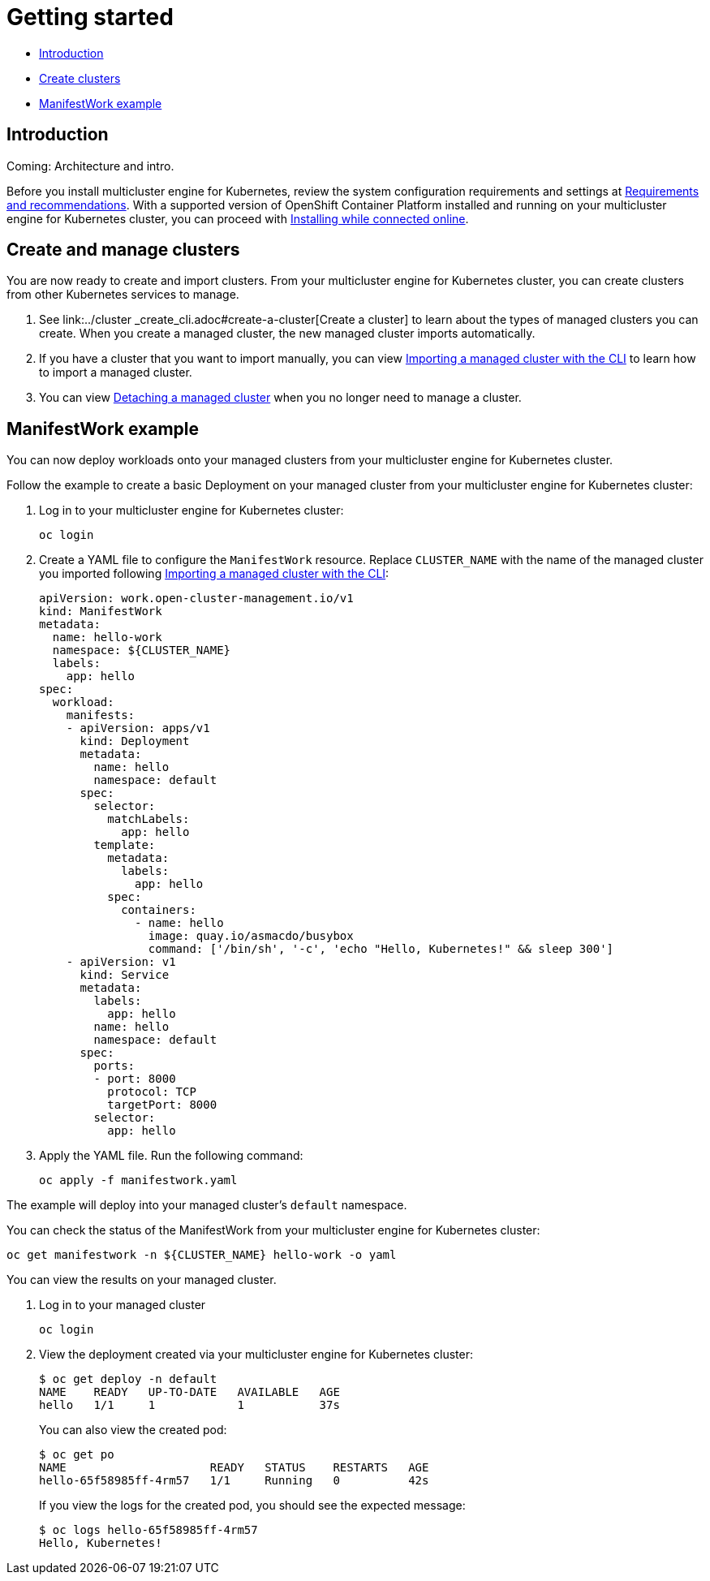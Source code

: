 [#getting-started]
= Getting started

* <<introduction,Introduction>>
* <<create-and-manage-clusters,Create clusters>>
* <<manifestwork-example, ManifestWork example>>

[#introduction]
== Introduction

Coming: Architecture and intro.

Before you install multicluster engine for Kubernetes, review the system configuration requirements and settings at link:../requirements.adoc#requirements-and-recommendations[Requirements and recommendations]. With a supported version of OpenShift Container Platform installed and running on your multicluster engine for Kubernetes cluster, you can proceed with link:../install_connected.adoc#installing-while-connected-online[Installing while connected online].

[#create-and-manage-clusters]
== Create and manage clusters

You are now ready to create and import clusters.
From your multicluster engine for Kubernetes cluster, you can create clusters from other Kubernetes services to manage.

. See link:../cluster
_create_cli.adoc#create-a-cluster[Create a cluster] to learn about the types of managed clusters you can create.
When you create a managed cluster, the new managed cluster imports automatically.
. If you have a cluster that you want to import manually, you can view link:../import_cli.adoc#importing-a-target-managed-cluster-to-the-hub-cluster[Importing a managed cluster with the CLI] to learn how to import a managed cluster.
. You can view link:../import_cli.adoc#detaching-managed-cluster[Detaching a managed cluster] when you no longer need to manage a cluster.

[#manifestwork-example]
== ManifestWork example

You can now deploy workloads onto your managed clusters from your multicluster engine for Kubernetes cluster.

Follow the example to create a basic Deployment on your managed cluster from your multicluster engine for Kubernetes cluster:

. Log in to your multicluster engine for Kubernetes cluster:

+
----
oc login
----

. Create a YAML file to configure the `ManifestWork` resource. Replace `CLUSTER_NAME` with the name of the managed cluster you imported following link:../import_cli.adoc#importing-a-target-managed-cluster-to-the-hub-cluster[Importing a managed cluster with the CLI]:

+
[source,yaml]
----
apiVersion: work.open-cluster-management.io/v1
kind: ManifestWork
metadata:
  name: hello-work
  namespace: ${CLUSTER_NAME}
  labels:
    app: hello
spec:
  workload:
    manifests:
    - apiVersion: apps/v1
      kind: Deployment
      metadata:
        name: hello
        namespace: default
      spec:
        selector:
          matchLabels:
            app: hello
        template:
          metadata:
            labels:
              app: hello
          spec:
            containers:
              - name: hello
                image: quay.io/asmacdo/busybox
                command: ['/bin/sh', '-c', 'echo "Hello, Kubernetes!" && sleep 300']
    - apiVersion: v1
      kind: Service
      metadata:
        labels:
          app: hello
        name: hello
        namespace: default
      spec:
        ports:
        - port: 8000
          protocol: TCP
          targetPort: 8000
        selector:
          app: hello
----

. Apply the YAML file. Run the following command:

+
----
oc apply -f manifestwork.yaml
----

The example will deploy into your managed cluster's `default` namespace. 


You can check the status of the ManifestWork from your multicluster engine for Kubernetes cluster:


----
oc get manifestwork -n ${CLUSTER_NAME} hello-work -o yaml
----

You can view the results on your managed cluster.

. Log in to your managed cluster 

+
----
oc login
----

. View the deployment created via your multicluster engine for Kubernetes cluster:

+
----
$ oc get deploy -n default
NAME    READY   UP-TO-DATE   AVAILABLE   AGE
hello   1/1     1            1           37s
----

+
You can also view the created pod:

+
----
$ oc get po
NAME                     READY   STATUS    RESTARTS   AGE
hello-65f58985ff-4rm57   1/1     Running   0          42s
----

+
If you view the logs for the created pod, you should see the expected message:

+
----
$ oc logs hello-65f58985ff-4rm57
Hello, Kubernetes!
----